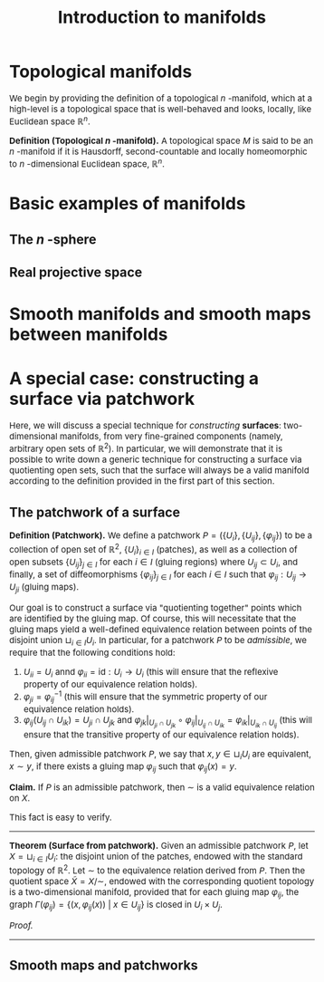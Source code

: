 #+TITLE: Introduction to manifolds
#+HTML_HEAD: <link rel="stylesheet" type="text/css" href="https://gongzhitaao.org/orgcss/org.css"/>
#+HTML_HEAD: <style> body {font-size:15px; </style>
#+LATEX_HEADER: \newtheorem{theorem}{Theorem}

* Topological manifolds

  We begin by providing the definition of a topological $n$ -manifold, which at a high-level is a topological space that is well-behaved and looks, locally, like Euclidean space $\mathbb{R}^n$.

  *Definition (Topological $n$ -manifold).* A topological space $M$ is said to be an $n$ -manifold if it is Hausdorff, second-countable and locally homeomorphic to $n$ -dimensional Euclidean space, $\mathbb{R}^{n}$.

* Basic examples of manifolds

** The $n$ -sphere

** Real projective space

* Smooth manifolds and smooth maps between manifolds

* A special case: constructing a surface via patchwork

Here, we will discuss a special technique for /constructing/ *surfaces*: two-dimensional manifolds, from very fine-grained components (namely, arbitrary open sets of $\mathbb{R}^2$).
In particular, we will demonstrate that it is possible to write down a generic technique for constructing a surface via quotienting open sets, such that the surface will always be a valid
manifold according to the definition provided in the first part of this section.

** The patchwork of a surface

*Definition (Patchwork).* We define a patchwork $P = (\{U_i\}, \{U_{ij}\}, \{\varphi_{ij}\})$ to be a collection of open set of $\mathbb{R}^2$, $\{U_i\}_{i \in I}$ (patches), as well
as a collection of open subsets $\{U_{ij}\}_{j \in I}$ for each $i \in I$ (gluing regions) where $U_{ij} \subset U_i$,
and finally, a set of diffeomorphisms $\{\varphi_{ij}\}_{j \in I}$ for each $i \in I$ such that $\varphi_{ij} : U_{ij} \rightarrow U_{ji}$ (gluing maps).

Our goal is to construct a surface via "quotienting together" points which are identified by the gluing map. Of course, this will necessitate that the gluing maps
yield a well-defined equivalence relation between points of the disjoint union $\sqcup_{i \in I} U_i$. In particular, for a patchwork $P$ to be /admissible/, we require that
the following conditions hold:

1. $U_{ii} = U_i$ annd $\varphi_{ii} = \text{id} : U_i \rightarrow U_i$ (this will ensure that the reflexive property of our equivalence relation holds).
2. $\varphi_{ji} = \varphi_{ij}^{-1}$ (this will ensure that the symmetric property of our equivalence relation holds).
3. $\varphi_{ij}(U_{ij} \cap U_{ik}) = U_{ji} \cap U_{jk}$ and $\varphi_{jk} |_{U_{ji} \cap U_{jk}} \circ \varphi_{ij}|_{U_{ij} \cap U_{ik}} = \varphi_{ik}|_{U_{ik} \cap U_{ij}}$ (this will ensure that the transitive property of our equivalence relation holds).

Then, given admissible patchwork $P$, we say that $x, y \in \sqcup_{i} U_i$ are equivalent, $x \sim y$, if there exists a gluing map $\varphi_{ij}$ such that $\varphi_{ij}(x) = y$.

*Claim.* If $P$ is an admissible patchwork, then $\sim$ is a valid equivalence relation on $X$.

This fact is easy to verify.

---------------------

*Theorem (Surface from patchwork).* Given an admissible patchwork $P$, let $X = \sqcup_{i \in I} U_i$: the disjoint union of the patches, endowed with the standard topology of $\mathbb{R}^2$.
Let $\sim$ to the equivalence relation derived from $P$. Then the quotient space $\widetilde{X} = X/\sim$, endowed with the corresponding quotient topology is a two-dimensional manifold, provided that
for each gluing map $\varphi_{ij}$, the graph $\Gamma(\varphi_{ij}) = \{(x, \varphi_{ij}(x)) \ | \ x \in U_{ij}\}$ is closed in $U_i \times U_j$.

/Proof./

----------------

** Smooth maps and patchworks
